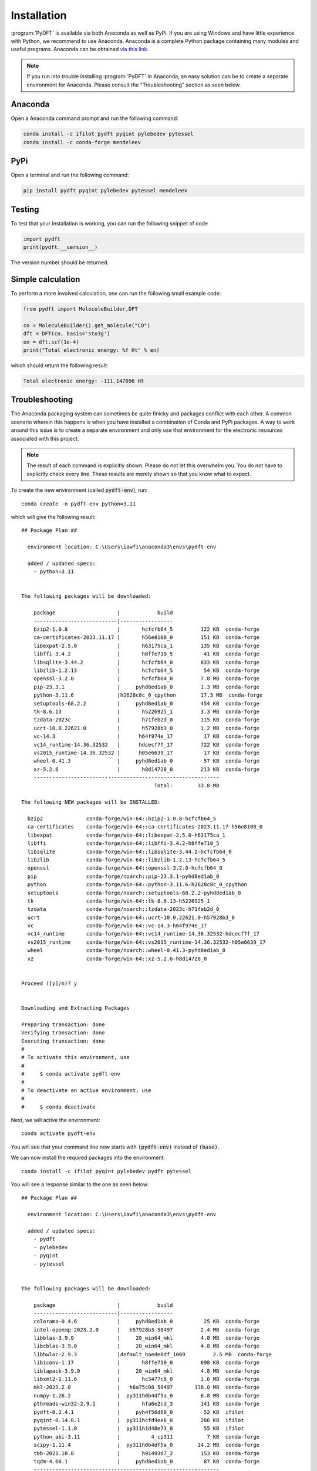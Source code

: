.. _installation:
.. index:: Installation

Installation
============

:program:`PyDFT` is available via both Anaconda as well as PyPi. If you are using
Windows and have little experience with Python, we recommend to use Anaconda.
Anaconda is a complete Python package containing many modules and useful programs.
Anaconda can be obtained `via this link <https://www.anaconda.com/download>`_.

.. note::

	If you run into trouble installing :program:`PyDFT` in Anaconda, an easy
	solution can be to create a separate environment for Anaconda. Please consult
	the "Troubleshooting" section as seen below.

Anaconda
--------

Open a Anaconda command prompt and run the following command:

.. code:: bash

	conda install -c ifilot pydft pyqint pylebedev pytessel
	conda install -c conda-forge mendeleev

PyPi
----

Open a terminal and run the following command:

.. code:: bash

	pip install pydft pyqint pylebedev pytessel mendeleev

Testing
-------

To test that your installation is working, you can run the following snippet
of code

.. code:: python

	import pydft
	print(pydft.__version__)

The version number should be returned.

Simple calculation
------------------

To perform a more involved calculation, one can run the following small
example code:

.. code:: python

	from pydft import MoleculeBuilder,DFT

	co = MoleculeBuilder().get_molecule("CO")
	dft = DFT(co, basis='sto3g')
	en = dft.scf(1e-4)
	print("Total electronic energy: %f Ht" % en)

which should return the following result:

.. code::

	Total electronic energy: -111.147096 Ht

Troubleshooting
---------------

The Anaconda packaging system can sometimes be quite finicky and 
packages conflict with each other. A common scenario wherein this happens is
when you have installed a combination of Conda and PyPi packages.
A way to work around this issue is to create a separate environment and only 
use that environment for the electronic resources associated with this project.

.. note::
	
	The result of each command is explicitly shown. Please do not let this
	overwhelm you. You do not have to explicitly check every line. These
	results are merely shown so that you know what to expect.

To create the new environment (called :code:`pydft-env`), run::

    conda create -n pydft-env python=3.11

which will give the following result::

	## Package Plan ##

	  environment location: C:\Users\iawfi\anaconda3\envs\pydft-env

	  added / updated specs:
	    - python=3.11


	The following packages will be downloaded:

	    package                    |            build
	    ---------------------------|-----------------
	    bzip2-1.0.8                |       hcfcfb64_5         122 KB  conda-forge
	    ca-certificates-2023.11.17 |       h56e8100_0         151 KB  conda-forge
	    libexpat-2.5.0             |       h63175ca_1         135 KB  conda-forge
	    libffi-3.4.2               |       h8ffe710_5          41 KB  conda-forge
	    libsqlite-3.44.2           |       hcfcfb64_0         833 KB  conda-forge
	    libzlib-1.2.13             |       hcfcfb64_5          54 KB  conda-forge
	    openssl-3.2.0              |       hcfcfb64_0         7.8 MB  conda-forge
	    pip-23.3.1                 |     pyhd8ed1ab_0         1.3 MB  conda-forge
	    python-3.11.6              |h2628c8c_0_cpython        17.3 MB  conda-forge
	    setuptools-68.2.2          |     pyhd8ed1ab_0         454 KB  conda-forge
	    tk-8.6.13                  |       h5226925_1         3.3 MB  conda-forge
	    tzdata-2023c               |       h71feb2d_0         115 KB  conda-forge
	    ucrt-10.0.22621.0          |       h57928b3_0         1.2 MB  conda-forge
	    vc-14.3                    |      h64f974e_17          17 KB  conda-forge
	    vc14_runtime-14.36.32532   |      hdcecf7f_17         722 KB  conda-forge
	    vs2015_runtime-14.36.32532 |      h05e6639_17          17 KB  conda-forge
	    wheel-0.41.3               |     pyhd8ed1ab_0          57 KB  conda-forge
	    xz-5.2.6                   |       h8d14728_0         213 KB  conda-forge
	    ------------------------------------------------------------
	                                           Total:        33.8 MB

	The following NEW packages will be INSTALLED:

	  bzip2              conda-forge/win-64::bzip2-1.0.8-hcfcfb64_5
	  ca-certificates    conda-forge/win-64::ca-certificates-2023.11.17-h56e8100_0
	  libexpat           conda-forge/win-64::libexpat-2.5.0-h63175ca_1
	  libffi             conda-forge/win-64::libffi-3.4.2-h8ffe710_5
	  libsqlite          conda-forge/win-64::libsqlite-3.44.2-hcfcfb64_0
	  libzlib            conda-forge/win-64::libzlib-1.2.13-hcfcfb64_5
	  openssl            conda-forge/win-64::openssl-3.2.0-hcfcfb64_0
	  pip                conda-forge/noarch::pip-23.3.1-pyhd8ed1ab_0
	  python             conda-forge/win-64::python-3.11.6-h2628c8c_0_cpython
	  setuptools         conda-forge/noarch::setuptools-68.2.2-pyhd8ed1ab_0
	  tk                 conda-forge/win-64::tk-8.6.13-h5226925_1
	  tzdata             conda-forge/noarch::tzdata-2023c-h71feb2d_0
	  ucrt               conda-forge/win-64::ucrt-10.0.22621.0-h57928b3_0
	  vc                 conda-forge/win-64::vc-14.3-h64f974e_17
	  vc14_runtime       conda-forge/win-64::vc14_runtime-14.36.32532-hdcecf7f_17
	  vs2015_runtime     conda-forge/win-64::vs2015_runtime-14.36.32532-h05e6639_17
	  wheel              conda-forge/noarch::wheel-0.41.3-pyhd8ed1ab_0
	  xz                 conda-forge/win-64::xz-5.2.6-h8d14728_0


	Proceed ([y]/n)? y


	Downloading and Extracting Packages

	Preparing transaction: done
	Verifying transaction: done
	Executing transaction: done
	#
	# To activate this environment, use
	#
	#     $ conda activate pydft-env
	#
	# To deactivate an active environment, use
	#
	#     $ conda deactivate

Next, we will active the environment::

    conda activate pydft-env

You will see that your command line now starts with :code:`(pydft-env)` instead
of :code:`(base)`.

We can now install the required packages into the environment::

    conda install -c ifilot pyqint pylebedev pydft pytessel

You will see a response similar to the one as seen below::

	## Package Plan ##

	  environment location: C:\Users\iawfi\anaconda3\envs\pydft-env

	  added / updated specs:
	    - pydft
	    - pylebedev
	    - pyqint
	    - pytessel


	The following packages will be downloaded:

	    package                    |            build
	    ---------------------------|-----------------
	    colorama-0.4.6             |     pyhd8ed1ab_0          25 KB  conda-forge
	    intel-openmp-2023.2.0      |   h57928b3_50497         2.4 MB  conda-forge
	    libblas-3.9.0              |     20_win64_mkl         4.8 MB  conda-forge
	    libcblas-3.9.0             |     20_win64_mkl         4.8 MB  conda-forge
	    libhwloc-2.9.3             |default_haede6df_1009         2.5 MB  conda-forge
	    libiconv-1.17              |       h8ffe710_0         698 KB  conda-forge
	    liblapack-3.9.0            |     20_win64_mkl         4.8 MB  conda-forge
	    libxml2-2.11.6             |       hc3477c8_0         1.6 MB  conda-forge
	    mkl-2023.2.0               |   h6a75c08_50497       138.0 MB  conda-forge
	    numpy-1.26.2               |  py311h0b4df5a_0         6.8 MB  conda-forge
	    pthreads-win32-2.9.1       |       hfa6e2cd_3         141 KB  conda-forge
	    pydft-0.2.4.1              |     pyh4f56d60_0          52 KB  ifilot
	    pyqint-0.14.0.1            |  py311hcfd9ee6_0         286 KB  ifilot
	    pytessel-1.1.0             |  py311h1d48e73_0          55 KB  ifilot
	    python_abi-3.11            |          4_cp311           7 KB  conda-forge
	    scipy-1.11.4               |  py311h0b4df5a_0        14.2 MB  conda-forge
	    tbb-2021.10.0              |       h91493d7_2         153 KB  conda-forge
	    tqdm-4.66.1                |     pyhd8ed1ab_0          87 KB  conda-forge
	    ------------------------------------------------------------
	                                           Total:       181.1 MB

	The following NEW packages will be INSTALLED:

	  colorama           conda-forge/noarch::colorama-0.4.6-pyhd8ed1ab_0
	  intel-openmp       conda-forge/win-64::intel-openmp-2023.2.0-h57928b3_50497
	  libblas            conda-forge/win-64::libblas-3.9.0-20_win64_mkl
	  libcblas           conda-forge/win-64::libcblas-3.9.0-20_win64_mkl
	  libhwloc           conda-forge/win-64::libhwloc-2.9.3-default_haede6df_1009
	  libiconv           conda-forge/win-64::libiconv-1.17-h8ffe710_0
	  liblapack          conda-forge/win-64::liblapack-3.9.0-20_win64_mkl
	  libxml2            conda-forge/win-64::libxml2-2.11.6-hc3477c8_0
	  mkl                conda-forge/win-64::mkl-2023.2.0-h6a75c08_50497
	  numpy              conda-forge/win-64::numpy-1.26.2-py311h0b4df5a_0
	  pthreads-win32     conda-forge/win-64::pthreads-win32-2.9.1-hfa6e2cd_3
	  pydft              ifilot/noarch::pydft-0.2.4.1-pyh4f56d60_0
	  pylebedev          ifilot/noarch::pylebedev-1.0.0-pyh1d129d4_0
	  pyqint             ifilot/win-64::pyqint-0.14.0.1-py311hcfd9ee6_0
	  pytessel           ifilot/win-64::pytessel-1.1.0-py311h1d48e73_0
	  python_abi         conda-forge/win-64::python_abi-3.11-4_cp311
	  scipy              conda-forge/win-64::scipy-1.11.4-py311h0b4df5a_0
	  tbb                conda-forge/win-64::tbb-2021.10.0-h91493d7_2
	  tqdm               conda-forge/noarch::tqdm-4.66.1-pyhd8ed1ab_0


	Proceed ([y]/n)? y


	Downloading and Extracting Packages

	Preparing transaction: done
	Verifying transaction: done
	Executing transaction: done

Finally, you can install the IDE Spyder using::

    conda install spyder matplotlib scipy pandas openpyxl mendeleev

This might take a while (the environment needs to resolve all dependencies), 
but you should see a response similar to the one below::

	## Package Plan ##

	  environment location: C:\Users\iawfi\anaconda3\envs\pydft-env

	  added / updated specs:
	    - matplotlib
	    - openpyxl
	    - pandas
	    - scipy
	    - spyder


	The following packages will be downloaded:

	    package                    |            build
	    ---------------------------|-----------------
	    alabaster-0.7.13           |     pyhd8ed1ab_0          18 KB  conda-forge
	    arrow-1.3.0                |     pyhd8ed1ab_0          98 KB  conda-forge
	    astroid-3.0.1              |  py311h1ea47a8_0         498 KB  conda-forge
	    asttokens-2.4.1            |     pyhd8ed1ab_0          28 KB  conda-forge
	    atomicwrites-1.4.1         |     pyhd8ed1ab_0          12 KB  conda-forge
	    attrs-23.1.0               |     pyh71513ae_1          54 KB  conda-forge
	    autopep8-2.0.4             |     pyhd8ed1ab_0          45 KB  conda-forge
	    babel-2.13.1               |     pyhd8ed1ab_0         6.6 MB  conda-forge
	    bcrypt-4.0.1               |  py311hc37eb10_1         144 KB  conda-forge
	    beautifulsoup4-4.12.2      |     pyha770c72_0         112 KB  conda-forge
	    binaryornot-0.4.4          |             py_1         370 KB  conda-forge
	    black-23.10.1              |  py311h1ea47a8_0         369 KB  conda-forge
	    bleach-6.1.0               |     pyhd8ed1ab_0         128 KB  conda-forge
	    brotli-1.1.0               |       hcfcfb64_1          19 KB  conda-forge
	    brotli-bin-1.1.0           |       hcfcfb64_1          20 KB  conda-forge
	    brotli-python-1.1.0        |  py311h12c1d0e_1         315 KB  conda-forge
	    certifi-2023.11.17         |     pyhd8ed1ab_0         155 KB  conda-forge
	    cffi-1.16.0                |  py311ha68e1ae_0         290 KB  conda-forge
	    chardet-5.2.0              |  py311h1ea47a8_1         278 KB  conda-forge
	    charset-normalizer-3.3.2   |     pyhd8ed1ab_0          46 KB  conda-forge
	    click-8.1.7                | win_pyh7428d3b_0          83 KB  conda-forge
	    cloudpickle-3.0.0          |     pyhd8ed1ab_0          24 KB  conda-forge
	    comm-0.1.4                 |     pyhd8ed1ab_0          11 KB  conda-forge
	    contourpy-1.2.0            |  py311h005e61a_0         201 KB  conda-forge
	    cookiecutter-2.5.0         |     pyhca7485f_0          97 KB  conda-forge
	    cryptography-41.0.5        |  py311h28e9c30_0         1.1 MB  conda-forge
	    cycler-0.12.1              |     pyhd8ed1ab_0          13 KB  conda-forge
	    debugpy-1.8.0              |  py311h12c1d0e_1         3.7 MB  conda-forge
	    decorator-5.1.1            |     pyhd8ed1ab_0          12 KB  conda-forge
	    defusedxml-0.7.1           |     pyhd8ed1ab_0          23 KB  conda-forge
	    diff-match-patch-20230430  |     pyhd8ed1ab_0          40 KB  conda-forge
	    dill-0.3.7                 |     pyhd8ed1ab_0          86 KB  conda-forge
	    docstring-to-markdown-0.13 |     pyhd8ed1ab_0          31 KB  conda-forge
	    docutils-0.20.1            |  py311h1ea47a8_2         950 KB  conda-forge
	    entrypoints-0.4            |     pyhd8ed1ab_0           9 KB  conda-forge
	    et_xmlfile-1.1.0           |     pyhd8ed1ab_0          10 KB  conda-forge
	    exceptiongroup-1.2.0       |     pyhd8ed1ab_0          20 KB  conda-forge
	    executing-2.0.1            |     pyhd8ed1ab_0          27 KB  conda-forge
	    flake8-6.1.0               |     pyhd8ed1ab_0         109 KB  conda-forge
	    fonttools-4.45.1           |  py311ha68e1ae_0         2.3 MB  conda-forge
	    freetype-2.12.1            |       hdaf720e_2         498 KB  conda-forge
	    gettext-0.21.1             |       h5728263_0         5.3 MB  conda-forge
	    glib-2.78.1                |       h12be248_1         495 KB  conda-forge
	    glib-tools-2.78.1          |       h12be248_1         141 KB  conda-forge
	    gst-plugins-base-1.22.7    |       h001b923_0         1.9 MB  conda-forge
	    gstreamer-1.22.7           |       hb4038d2_0         1.8 MB  conda-forge
	    icu-72.1                   |       h63175ca_0        12.6 MB  conda-forge
	    idna-3.5                   |     pyhd8ed1ab_0          48 KB  conda-forge
	    imagesize-1.4.1            |     pyhd8ed1ab_0          10 KB  conda-forge
	    importlib-metadata-6.8.0   |     pyha770c72_0          25 KB  conda-forge
	    importlib_metadata-6.8.0   |       hd8ed1ab_0           9 KB  conda-forge
	    importlib_resources-6.1.1  |     pyhd8ed1ab_0          29 KB  conda-forge
	    inflection-0.5.1           |     pyh9f0ad1d_0           9 KB  conda-forge
	    intervaltree-3.1.0         |     pyhd8ed1ab_1          27 KB  conda-forge
	    ipykernel-6.26.0           |     pyha63f2e9_0         114 KB  conda-forge
	    ipython-8.18.0             |     pyh5737063_0         577 KB  conda-forge
	    isort-5.12.0               |     pyhd8ed1ab_1          72 KB  conda-forge
	    jaraco.classes-3.3.0       |     pyhd8ed1ab_0          11 KB  conda-forge
	    jedi-0.19.1                |     pyhd8ed1ab_0         822 KB  conda-forge
	    jellyfish-1.0.3            |  py311hc37eb10_0         191 KB  conda-forge
	    jinja2-3.1.2               |     pyhd8ed1ab_1          99 KB  conda-forge
	    jsonschema-4.20.0          |     pyhd8ed1ab_0          70 KB  conda-forge
	    jsonschema-specifications-2023.11.1|     pyhd8ed1ab_0          15 KB  conda-forge
	    jupyter_client-8.6.0       |     pyhd8ed1ab_0         103 KB  conda-forge
	    jupyter_core-5.5.0         |  py311h1ea47a8_0         108 KB  conda-forge
	    jupyterlab_pygments-0.3.0  |     pyhd8ed1ab_0          18 KB  conda-forge
	    keyring-24.3.0             |  py311h1ea47a8_0          92 KB  conda-forge
	    kiwisolver-1.4.5           |  py311h005e61a_1          55 KB  conda-forge
	    krb5-1.20.1                |       heb0366b_0         701 KB  conda-forge
	    lcms2-2.15                 |       he9d350c_2         486 KB  conda-forge
	    lerc-4.0.0                 |       h63175ca_0         190 KB  conda-forge
	    libbrotlicommon-1.1.0      |       hcfcfb64_1          69 KB  conda-forge
	    libbrotlidec-1.1.0         |       hcfcfb64_1          32 KB  conda-forge
	    libbrotlienc-1.1.0         |       hcfcfb64_1         241 KB  conda-forge
	    libclang-16.0.6            |default_heb8d277_2          35 KB  conda-forge
	    libclang13-16.0.6          |default_hc80b9e7_2        22.1 MB  conda-forge
	    libdeflate-1.19            |       hcfcfb64_0         150 KB  conda-forge
	    libglib-2.78.1             |       h16e383f_1         2.5 MB  conda-forge
	    libjpeg-turbo-2.1.5.1      |       hcfcfb64_1         672 KB  conda-forge
	    libogg-1.3.4               |       h8ffe710_1          34 KB  conda-forge
	    libpng-1.6.39              |       h19919ed_0         336 KB  conda-forge
	    libsodium-1.0.18           |       h8d14728_1         697 KB  conda-forge
	    libspatialindex-1.9.3      |       h39d44d4_4         437 KB  conda-forge
	    libtiff-4.6.0              |       h4554b19_1         766 KB  conda-forge
	    libvorbis-1.3.7            |       h0e60522_0         267 KB  conda-forge
	    libwebp-1.3.2              |       hcfcfb64_1          69 KB  conda-forge
	    libwebp-base-1.3.2         |       hcfcfb64_0         263 KB  conda-forge
	    libxcb-1.15                |       hcd874cb_0         947 KB  conda-forge
	    m2w64-gcc-libgfortran-5.3.0|                6         342 KB  conda-forge
	    m2w64-gcc-libs-5.3.0       |                7         520 KB  conda-forge
	    m2w64-gcc-libs-core-5.3.0  |                7         214 KB  conda-forge
	    m2w64-gmp-6.1.0            |                2         726 KB  conda-forge
	    m2w64-libwinpthread-git-5.0.0.4634.697f757|                2          31 KB  conda-forge
	    markdown-it-py-3.0.0       |     pyhd8ed1ab_0          63 KB  conda-forge
	    markupsafe-2.1.3           |  py311ha68e1ae_1          29 KB  conda-forge
	    matplotlib-3.8.2           |  py311h1ea47a8_0           9 KB  conda-forge
	    matplotlib-base-3.8.2      |  py311h6e989c2_0         7.3 MB  conda-forge
	    matplotlib-inline-0.1.6    |     pyhd8ed1ab_0          12 KB  conda-forge
	    mccabe-0.7.0               |     pyhd8ed1ab_0          11 KB  conda-forge
	    mdurl-0.1.0                |     pyhd8ed1ab_0          13 KB  conda-forge
	    mistune-3.0.2              |     pyhd8ed1ab_0          64 KB  conda-forge
	    more-itertools-10.1.0      |     pyhd8ed1ab_0          52 KB  conda-forge
	    msys2-conda-epoch-20160418 |                1           3 KB  conda-forge
	    munkres-1.1.4              |     pyh9f0ad1d_0          12 KB  conda-forge
	    mypy_extensions-1.0.0      |     pyha770c72_0          10 KB  conda-forge
	    nbclient-0.8.0             |     pyhd8ed1ab_0          63 KB  conda-forge
	    nbconvert-7.11.0           |     pyhd8ed1ab_0           8 KB  conda-forge
	    nbconvert-core-7.11.0      |     pyhd8ed1ab_0         183 KB  conda-forge
	    nbconvert-pandoc-7.11.0    |     pyhd8ed1ab_0           7 KB  conda-forge
	    nbformat-5.9.2             |     pyhd8ed1ab_0          98 KB  conda-forge
	    nest-asyncio-1.5.8         |     pyhd8ed1ab_0          11 KB  conda-forge
	    numpydoc-1.5.0             |     pyhd8ed1ab_0          46 KB  conda-forge
	    openjpeg-2.5.0             |       h3d672ee_3         231 KB  conda-forge
	    openpyxl-3.1.2             |  py311ha68e1ae_1         635 KB  conda-forge
	    packaging-23.2             |     pyhd8ed1ab_0          48 KB  conda-forge
	    pandas-2.1.3               |  py311hf63dbb6_0        13.2 MB  conda-forge
	    pandoc-3.1.3               |       h57928b3_0        17.8 MB  conda-forge
	    pandocfilters-1.5.0        |     pyhd8ed1ab_0          11 KB  conda-forge
	    paramiko-3.3.1             |     pyhd8ed1ab_0         155 KB  conda-forge
	    parso-0.8.3                |     pyhd8ed1ab_0          69 KB  conda-forge
	    pathspec-0.11.2            |     pyhd8ed1ab_0          38 KB  conda-forge
	    pcre2-10.42                |       h17e33f8_0         860 KB  conda-forge
	    pexpect-4.8.0              |     pyh1a96a4e_2          48 KB  conda-forge
	    pickleshare-0.7.5          |          py_1003           9 KB  conda-forge
	    pillow-10.0.1              |  py311hd926f49_1        44.7 MB  conda-forge
	    pkgutil-resolve-name-1.3.10|     pyhd8ed1ab_1          11 KB  conda-forge
	    platformdirs-4.0.0         |     pyhd8ed1ab_0          19 KB  conda-forge
	    pluggy-1.3.0               |     pyhd8ed1ab_0          22 KB  conda-forge
	    ply-3.11                   |             py_1          44 KB  conda-forge
	    prompt-toolkit-3.0.41      |     pyha770c72_0         264 KB  conda-forge
	    prompt_toolkit-3.0.41      |       hd8ed1ab_0           7 KB  conda-forge
	    psutil-5.9.5               |  py311ha68e1ae_1         504 KB  conda-forge
	    pthread-stubs-0.4          |    hcd874cb_1001           6 KB  conda-forge
	    ptyprocess-0.7.0           |     pyhd3deb0d_0          16 KB  conda-forge
	    pure_eval-0.2.2            |     pyhd8ed1ab_0          14 KB  conda-forge
	    pycodestyle-2.11.1         |     pyhd8ed1ab_0          34 KB  conda-forge
	    pycparser-2.21             |     pyhd8ed1ab_0         100 KB  conda-forge
	    pydocstyle-6.3.0           |     pyhd8ed1ab_0          39 KB  conda-forge
	    pyflakes-3.1.0             |     pyhd8ed1ab_0          57 KB  conda-forge
	    pygments-2.17.2            |     pyhd8ed1ab_0         840 KB  conda-forge
	    pylint-3.0.2               |     pyhd8ed1ab_0         338 KB  conda-forge
	    pylint-venv-3.0.3          |     pyhd8ed1ab_0          11 KB  conda-forge
	    pyls-spyder-0.4.0          |     pyhd8ed1ab_0          10 KB  conda-forge
	    pynacl-1.5.0               |  py311hd53affc_3         1.2 MB  conda-forge
	    pyparsing-3.1.1            |     pyhd8ed1ab_0          87 KB  conda-forge
	    pyqt-5.15.9                |  py311h125bc19_5         3.7 MB  conda-forge
	    pyqt5-sip-12.12.2          |  py311h12c1d0e_5          78 KB  conda-forge
	    pyqtwebengine-5.15.9       |  py311h5a77453_5         123 KB  conda-forge
	    pysocks-1.7.1              |     pyh0701188_6          19 KB  conda-forge
	    python-dateutil-2.8.2      |     pyhd8ed1ab_0         240 KB  conda-forge
	    python-fastjsonschema-2.19.0|     pyhd8ed1ab_0         221 KB  conda-forge
	    python-lsp-black-1.3.0     |     pyhd8ed1ab_0          12 KB  conda-forge
	    python-lsp-jsonrpc-1.1.2   |     pyhd8ed1ab_0          14 KB  conda-forge
	    python-lsp-server-1.9.0    |     pyhd8ed1ab_0           7 KB  conda-forge
	    python-lsp-server-base-1.9.0|     pyhd8ed1ab_0          60 KB  conda-forge
	    python-slugify-8.0.1       |     pyhd8ed1ab_2          15 KB  conda-forge
	    python-tzdata-2023.3       |     pyhd8ed1ab_0         140 KB  conda-forge
	    pytoolconfig-1.2.5         |     pyhd8ed1ab_0          21 KB  conda-forge
	    pytz-2023.3.post1          |     pyhd8ed1ab_0         183 KB  conda-forge
	    pywin32-306                |  py311h12c1d0e_2         5.8 MB  conda-forge
	    pywin32-ctypes-0.2.2       |  py311h1ea47a8_1          56 KB  conda-forge
	    pyyaml-6.0.1               |  py311ha68e1ae_1         171 KB  conda-forge
	    pyzmq-25.1.1               |  py311h9250fbb_2         480 KB  conda-forge
	    qdarkstyle-3.2             |     pyhd8ed1ab_0         612 KB  conda-forge
	    qstylizer-0.2.2            |     pyhd8ed1ab_0          17 KB  conda-forge
	    qt-main-5.15.8             |      h2c8576c_12        56.9 MB  conda-forge
	    qt-webengine-5.15.8        |       h5b1ea0b_0        62.1 MB  conda-forge
	    qtawesome-1.2.3            |     pyhd8ed1ab_0         1.4 MB  conda-forge
	    qtconsole-5.5.1            |     pyhd8ed1ab_0           7 KB  conda-forge
	    qtconsole-base-5.5.1       |     pyha770c72_0          98 KB  conda-forge
	    qtpy-2.4.1                 |     pyhd8ed1ab_0          60 KB  conda-forge
	    referencing-0.31.0         |     pyhd8ed1ab_0          37 KB  conda-forge
	    requests-2.31.0            |     pyhd8ed1ab_0          55 KB  conda-forge
	    rich-13.7.0                |     pyhd8ed1ab_0         180 KB  conda-forge
	    rope-1.11.0                |     pyhd8ed1ab_1         145 KB  conda-forge
	    rpds-py-0.13.1             |  py311hc37eb10_0         178 KB  conda-forge
	    rtree-1.1.0                |  py311hcacb13a_0          62 KB  conda-forge
	    sip-6.7.12                 |  py311h12c1d0e_0         581 KB  conda-forge
	    six-1.16.0                 |     pyh6c4a22f_0          14 KB  conda-forge
	    snowballstemmer-2.2.0      |     pyhd8ed1ab_0          57 KB  conda-forge
	    sortedcontainers-2.4.0     |     pyhd8ed1ab_0          26 KB  conda-forge
	    soupsieve-2.5              |     pyhd8ed1ab_1          36 KB  conda-forge
	    sphinx-7.2.6               |     pyhd8ed1ab_0         1.2 MB  conda-forge
	    sphinxcontrib-applehelp-1.0.7|     pyhd8ed1ab_0          29 KB  conda-forge
	    sphinxcontrib-devhelp-1.0.5|     pyhd8ed1ab_0          24 KB  conda-forge
	    sphinxcontrib-htmlhelp-2.0.4|     pyhd8ed1ab_0          32 KB  conda-forge
	    sphinxcontrib-jsmath-1.0.1 |     pyhd8ed1ab_0          10 KB  conda-forge
	    sphinxcontrib-qthelp-1.0.6 |     pyhd8ed1ab_0          26 KB  conda-forge
	    sphinxcontrib-serializinghtml-1.1.9|     pyhd8ed1ab_0          28 KB  conda-forge
	    spyder-5.5.0               |  py311h1ea47a8_3        11.2 MB  conda-forge
	    spyder-kernels-2.5.0       | win_pyh7428d3b_0          80 KB  conda-forge
	    stack_data-0.6.2           |     pyhd8ed1ab_0          26 KB  conda-forge
	    text-unidecode-1.3         |     pyhd8ed1ab_1          64 KB  conda-forge
	    textdistance-4.5.0         |     pyhd8ed1ab_0          28 KB  conda-forge
	    three-merge-0.1.1          |     pyh9f0ad1d_0           8 KB  conda-forge
	    tinycss2-1.2.1             |     pyhd8ed1ab_0          23 KB  conda-forge
	    toml-0.10.2                |     pyhd8ed1ab_0          18 KB  conda-forge
	    tomli-2.0.1                |     pyhd8ed1ab_0          16 KB  conda-forge
	    tomlkit-0.12.3             |     pyha770c72_0          36 KB  conda-forge
	    tornado-6.3.3              |  py311ha68e1ae_1         826 KB  conda-forge
	    traitlets-5.13.0           |     pyhd8ed1ab_0         107 KB  conda-forge
	    types-python-dateutil-2.8.19.14|     pyhd8ed1ab_0          21 KB  conda-forge
	    typing-extensions-4.8.0    |       hd8ed1ab_0          10 KB  conda-forge
	    typing_extensions-4.8.0    |     pyha770c72_0          34 KB  conda-forge
	    ujson-5.8.0                |  py311h12c1d0e_0          47 KB  conda-forge
	    urllib3-2.1.0              |     pyhd8ed1ab_0          83 KB  conda-forge
	    watchdog-3.0.0             |  py311h1ea47a8_1         151 KB  conda-forge
	    wcwidth-0.2.12             |     pyhd8ed1ab_0          32 KB  conda-forge
	    webencodings-0.5.1         |     pyhd8ed1ab_2          15 KB  conda-forge
	    whatthepatch-1.0.5         |     pyhd8ed1ab_0          17 KB  conda-forge
	    win_inet_pton-1.1.0        |     pyhd8ed1ab_6           8 KB  conda-forge
	    xorg-libxau-1.0.11         |       hcd874cb_0          50 KB  conda-forge
	    xorg-libxdmcp-1.1.3        |       hcd874cb_0          66 KB  conda-forge
	    yaml-0.2.5                 |       h8ffe710_2          62 KB  conda-forge
	    yapf-0.40.1                |     pyhd8ed1ab_0         172 KB  conda-forge
	    zeromq-4.3.5               |       h63175ca_0         4.0 MB  conda-forge
	    zipp-3.17.0                |     pyhd8ed1ab_0          19 KB  conda-forge
	    zstd-1.5.5                 |       h12be248_0         335 KB  conda-forge
	    ------------------------------------------------------------
	                                           Total:       318.3 MB

	The following NEW packages will be INSTALLED:

	  alabaster          conda-forge/noarch::alabaster-0.7.13-pyhd8ed1ab_0
	  arrow              conda-forge/noarch::arrow-1.3.0-pyhd8ed1ab_0
	  astroid            conda-forge/win-64::astroid-3.0.1-py311h1ea47a8_0
	  asttokens          conda-forge/noarch::asttokens-2.4.1-pyhd8ed1ab_0
	  atomicwrites       conda-forge/noarch::atomicwrites-1.4.1-pyhd8ed1ab_0
	  attrs              conda-forge/noarch::attrs-23.1.0-pyh71513ae_1
	  autopep8           conda-forge/noarch::autopep8-2.0.4-pyhd8ed1ab_0
	  babel              conda-forge/noarch::babel-2.13.1-pyhd8ed1ab_0
	  bcrypt             conda-forge/win-64::bcrypt-4.0.1-py311hc37eb10_1
	  beautifulsoup4     conda-forge/noarch::beautifulsoup4-4.12.2-pyha770c72_0
	  binaryornot        conda-forge/noarch::binaryornot-0.4.4-py_1
	  black              conda-forge/win-64::black-23.10.1-py311h1ea47a8_0
	  bleach             conda-forge/noarch::bleach-6.1.0-pyhd8ed1ab_0
	  brotli             conda-forge/win-64::brotli-1.1.0-hcfcfb64_1
	  brotli-bin         conda-forge/win-64::brotli-bin-1.1.0-hcfcfb64_1
	  brotli-python      conda-forge/win-64::brotli-python-1.1.0-py311h12c1d0e_1
	  certifi            conda-forge/noarch::certifi-2023.11.17-pyhd8ed1ab_0
	  cffi               conda-forge/win-64::cffi-1.16.0-py311ha68e1ae_0
	  chardet            conda-forge/win-64::chardet-5.2.0-py311h1ea47a8_1
	  charset-normalizer conda-forge/noarch::charset-normalizer-3.3.2-pyhd8ed1ab_0
	  click              conda-forge/noarch::click-8.1.7-win_pyh7428d3b_0
	  cloudpickle        conda-forge/noarch::cloudpickle-3.0.0-pyhd8ed1ab_0
	  comm               conda-forge/noarch::comm-0.1.4-pyhd8ed1ab_0
	  contourpy          conda-forge/win-64::contourpy-1.2.0-py311h005e61a_0
	  cookiecutter       conda-forge/noarch::cookiecutter-2.5.0-pyhca7485f_0
	  cryptography       conda-forge/win-64::cryptography-41.0.5-py311h28e9c30_0
	  cycler             conda-forge/noarch::cycler-0.12.1-pyhd8ed1ab_0
	  debugpy            conda-forge/win-64::debugpy-1.8.0-py311h12c1d0e_1
	  decorator          conda-forge/noarch::decorator-5.1.1-pyhd8ed1ab_0
	  defusedxml         conda-forge/noarch::defusedxml-0.7.1-pyhd8ed1ab_0
	  diff-match-patch   conda-forge/noarch::diff-match-patch-20230430-pyhd8ed1ab_0
	  dill               conda-forge/noarch::dill-0.3.7-pyhd8ed1ab_0
	  docstring-to-mark~ conda-forge/noarch::docstring-to-markdown-0.13-pyhd8ed1ab_0
	  docutils           conda-forge/win-64::docutils-0.20.1-py311h1ea47a8_2
	  entrypoints        conda-forge/noarch::entrypoints-0.4-pyhd8ed1ab_0
	  et_xmlfile         conda-forge/noarch::et_xmlfile-1.1.0-pyhd8ed1ab_0
	  exceptiongroup     conda-forge/noarch::exceptiongroup-1.2.0-pyhd8ed1ab_0
	  executing          conda-forge/noarch::executing-2.0.1-pyhd8ed1ab_0
	  flake8             conda-forge/noarch::flake8-6.1.0-pyhd8ed1ab_0
	  fonttools          conda-forge/win-64::fonttools-4.45.1-py311ha68e1ae_0
	  freetype           conda-forge/win-64::freetype-2.12.1-hdaf720e_2
	  gettext            conda-forge/win-64::gettext-0.21.1-h5728263_0
	  glib               conda-forge/win-64::glib-2.78.1-h12be248_1
	  glib-tools         conda-forge/win-64::glib-tools-2.78.1-h12be248_1
	  gst-plugins-base   conda-forge/win-64::gst-plugins-base-1.22.7-h001b923_0
	  gstreamer          conda-forge/win-64::gstreamer-1.22.7-hb4038d2_0
	  icu                conda-forge/win-64::icu-72.1-h63175ca_0
	  idna               conda-forge/noarch::idna-3.5-pyhd8ed1ab_0
	  imagesize          conda-forge/noarch::imagesize-1.4.1-pyhd8ed1ab_0
	  importlib-metadata conda-forge/noarch::importlib-metadata-6.8.0-pyha770c72_0
	  importlib_metadata conda-forge/noarch::importlib_metadata-6.8.0-hd8ed1ab_0
	  importlib_resourc~ conda-forge/noarch::importlib_resources-6.1.1-pyhd8ed1ab_0
	  inflection         conda-forge/noarch::inflection-0.5.1-pyh9f0ad1d_0
	  intervaltree       conda-forge/noarch::intervaltree-3.1.0-pyhd8ed1ab_1
	  ipykernel          conda-forge/noarch::ipykernel-6.26.0-pyha63f2e9_0
	  ipython            conda-forge/noarch::ipython-8.18.0-pyh5737063_0
	  isort              conda-forge/noarch::isort-5.12.0-pyhd8ed1ab_1
	  jaraco.classes     conda-forge/noarch::jaraco.classes-3.3.0-pyhd8ed1ab_0
	  jedi               conda-forge/noarch::jedi-0.19.1-pyhd8ed1ab_0
	  jellyfish          conda-forge/win-64::jellyfish-1.0.3-py311hc37eb10_0
	  jinja2             conda-forge/noarch::jinja2-3.1.2-pyhd8ed1ab_1
	  jsonschema         conda-forge/noarch::jsonschema-4.20.0-pyhd8ed1ab_0
	  jsonschema-specif~ conda-forge/noarch::jsonschema-specifications-2023.11.1-pyhd8ed1ab_0
	  jupyter_client     conda-forge/noarch::jupyter_client-8.6.0-pyhd8ed1ab_0
	  jupyter_core       conda-forge/win-64::jupyter_core-5.5.0-py311h1ea47a8_0
	  jupyterlab_pygmen~ conda-forge/noarch::jupyterlab_pygments-0.3.0-pyhd8ed1ab_0
	  keyring            conda-forge/win-64::keyring-24.3.0-py311h1ea47a8_0
	  kiwisolver         conda-forge/win-64::kiwisolver-1.4.5-py311h005e61a_1
	  krb5               conda-forge/win-64::krb5-1.20.1-heb0366b_0
	  lcms2              conda-forge/win-64::lcms2-2.15-he9d350c_2
	  lerc               conda-forge/win-64::lerc-4.0.0-h63175ca_0
	  libbrotlicommon    conda-forge/win-64::libbrotlicommon-1.1.0-hcfcfb64_1
	  libbrotlidec       conda-forge/win-64::libbrotlidec-1.1.0-hcfcfb64_1
	  libbrotlienc       conda-forge/win-64::libbrotlienc-1.1.0-hcfcfb64_1
	  libclang           conda-forge/win-64::libclang-16.0.6-default_heb8d277_2
	  libclang13         conda-forge/win-64::libclang13-16.0.6-default_hc80b9e7_2
	  libdeflate         conda-forge/win-64::libdeflate-1.19-hcfcfb64_0
	  libglib            conda-forge/win-64::libglib-2.78.1-h16e383f_1
	  libjpeg-turbo      conda-forge/win-64::libjpeg-turbo-2.1.5.1-hcfcfb64_1
	  libogg             conda-forge/win-64::libogg-1.3.4-h8ffe710_1
	  libpng             conda-forge/win-64::libpng-1.6.39-h19919ed_0
	  libsodium          conda-forge/win-64::libsodium-1.0.18-h8d14728_1
	  libspatialindex    conda-forge/win-64::libspatialindex-1.9.3-h39d44d4_4
	  libtiff            conda-forge/win-64::libtiff-4.6.0-h4554b19_1
	  libvorbis          conda-forge/win-64::libvorbis-1.3.7-h0e60522_0
	  libwebp            conda-forge/win-64::libwebp-1.3.2-hcfcfb64_1
	  libwebp-base       conda-forge/win-64::libwebp-base-1.3.2-hcfcfb64_0
	  libxcb             conda-forge/win-64::libxcb-1.15-hcd874cb_0
	  m2w64-gcc-libgfor~ conda-forge/win-64::m2w64-gcc-libgfortran-5.3.0-6
	  m2w64-gcc-libs     conda-forge/win-64::m2w64-gcc-libs-5.3.0-7
	  m2w64-gcc-libs-co~ conda-forge/win-64::m2w64-gcc-libs-core-5.3.0-7
	  m2w64-gmp          conda-forge/win-64::m2w64-gmp-6.1.0-2
	  m2w64-libwinpthre~ conda-forge/win-64::m2w64-libwinpthread-git-5.0.0.4634.697f757-2
	  markdown-it-py     conda-forge/noarch::markdown-it-py-3.0.0-pyhd8ed1ab_0
	  markupsafe         conda-forge/win-64::markupsafe-2.1.3-py311ha68e1ae_1
	  matplotlib         conda-forge/win-64::matplotlib-3.8.2-py311h1ea47a8_0
	  matplotlib-base    conda-forge/win-64::matplotlib-base-3.8.2-py311h6e989c2_0
	  matplotlib-inline  conda-forge/noarch::matplotlib-inline-0.1.6-pyhd8ed1ab_0
	  mccabe             conda-forge/noarch::mccabe-0.7.0-pyhd8ed1ab_0
	  mdurl              conda-forge/noarch::mdurl-0.1.0-pyhd8ed1ab_0
	  mistune            conda-forge/noarch::mistune-3.0.2-pyhd8ed1ab_0
	  more-itertools     conda-forge/noarch::more-itertools-10.1.0-pyhd8ed1ab_0
	  msys2-conda-epoch  conda-forge/win-64::msys2-conda-epoch-20160418-1
	  munkres            conda-forge/noarch::munkres-1.1.4-pyh9f0ad1d_0
	  mypy_extensions    conda-forge/noarch::mypy_extensions-1.0.0-pyha770c72_0
	  nbclient           conda-forge/noarch::nbclient-0.8.0-pyhd8ed1ab_0
	  nbconvert          conda-forge/noarch::nbconvert-7.11.0-pyhd8ed1ab_0
	  nbconvert-core     conda-forge/noarch::nbconvert-core-7.11.0-pyhd8ed1ab_0
	  nbconvert-pandoc   conda-forge/noarch::nbconvert-pandoc-7.11.0-pyhd8ed1ab_0
	  nbformat           conda-forge/noarch::nbformat-5.9.2-pyhd8ed1ab_0
	  nest-asyncio       conda-forge/noarch::nest-asyncio-1.5.8-pyhd8ed1ab_0
	  numpydoc           conda-forge/noarch::numpydoc-1.5.0-pyhd8ed1ab_0
	  openjpeg           conda-forge/win-64::openjpeg-2.5.0-h3d672ee_3
	  openpyxl           conda-forge/win-64::openpyxl-3.1.2-py311ha68e1ae_1
	  packaging          conda-forge/noarch::packaging-23.2-pyhd8ed1ab_0
	  pandas             conda-forge/win-64::pandas-2.1.3-py311hf63dbb6_0
	  pandoc             conda-forge/win-64::pandoc-3.1.3-h57928b3_0
	  pandocfilters      conda-forge/noarch::pandocfilters-1.5.0-pyhd8ed1ab_0
	  paramiko           conda-forge/noarch::paramiko-3.3.1-pyhd8ed1ab_0
	  parso              conda-forge/noarch::parso-0.8.3-pyhd8ed1ab_0
	  pathspec           conda-forge/noarch::pathspec-0.11.2-pyhd8ed1ab_0
	  pcre2              conda-forge/win-64::pcre2-10.42-h17e33f8_0
	  pexpect            conda-forge/noarch::pexpect-4.8.0-pyh1a96a4e_2
	  pickleshare        conda-forge/noarch::pickleshare-0.7.5-py_1003
	  pillow             conda-forge/win-64::pillow-10.0.1-py311hd926f49_1
	  pkgutil-resolve-n~ conda-forge/noarch::pkgutil-resolve-name-1.3.10-pyhd8ed1ab_1
	  platformdirs       conda-forge/noarch::platformdirs-4.0.0-pyhd8ed1ab_0
	  pluggy             conda-forge/noarch::pluggy-1.3.0-pyhd8ed1ab_0
	  ply                conda-forge/noarch::ply-3.11-py_1
	  prompt-toolkit     conda-forge/noarch::prompt-toolkit-3.0.41-pyha770c72_0
	  prompt_toolkit     conda-forge/noarch::prompt_toolkit-3.0.41-hd8ed1ab_0
	  psutil             conda-forge/win-64::psutil-5.9.5-py311ha68e1ae_1
	  pthread-stubs      conda-forge/win-64::pthread-stubs-0.4-hcd874cb_1001
	  ptyprocess         conda-forge/noarch::ptyprocess-0.7.0-pyhd3deb0d_0
	  pure_eval          conda-forge/noarch::pure_eval-0.2.2-pyhd8ed1ab_0
	  pycodestyle        conda-forge/noarch::pycodestyle-2.11.1-pyhd8ed1ab_0
	  pycparser          conda-forge/noarch::pycparser-2.21-pyhd8ed1ab_0
	  pydocstyle         conda-forge/noarch::pydocstyle-6.3.0-pyhd8ed1ab_0
	  pyflakes           conda-forge/noarch::pyflakes-3.1.0-pyhd8ed1ab_0
	  pygments           conda-forge/noarch::pygments-2.17.2-pyhd8ed1ab_0
	  pylint             conda-forge/noarch::pylint-3.0.2-pyhd8ed1ab_0
	  pylint-venv        conda-forge/noarch::pylint-venv-3.0.3-pyhd8ed1ab_0
	  pyls-spyder        conda-forge/noarch::pyls-spyder-0.4.0-pyhd8ed1ab_0
	  pynacl             conda-forge/win-64::pynacl-1.5.0-py311hd53affc_3
	  pyparsing          conda-forge/noarch::pyparsing-3.1.1-pyhd8ed1ab_0
	  pyqt               conda-forge/win-64::pyqt-5.15.9-py311h125bc19_5
	  pyqt5-sip          conda-forge/win-64::pyqt5-sip-12.12.2-py311h12c1d0e_5
	  pyqtwebengine      conda-forge/win-64::pyqtwebengine-5.15.9-py311h5a77453_5
	  pysocks            conda-forge/noarch::pysocks-1.7.1-pyh0701188_6
	  python-dateutil    conda-forge/noarch::python-dateutil-2.8.2-pyhd8ed1ab_0
	  python-fastjsonsc~ conda-forge/noarch::python-fastjsonschema-2.19.0-pyhd8ed1ab_0
	  python-lsp-black   conda-forge/noarch::python-lsp-black-1.3.0-pyhd8ed1ab_0
	  python-lsp-jsonrpc conda-forge/noarch::python-lsp-jsonrpc-1.1.2-pyhd8ed1ab_0
	  python-lsp-server  conda-forge/noarch::python-lsp-server-1.9.0-pyhd8ed1ab_0
	  python-lsp-server~ conda-forge/noarch::python-lsp-server-base-1.9.0-pyhd8ed1ab_0
	  python-slugify     conda-forge/noarch::python-slugify-8.0.1-pyhd8ed1ab_2
	  python-tzdata      conda-forge/noarch::python-tzdata-2023.3-pyhd8ed1ab_0
	  pytoolconfig       conda-forge/noarch::pytoolconfig-1.2.5-pyhd8ed1ab_0
	  pytz               conda-forge/noarch::pytz-2023.3.post1-pyhd8ed1ab_0
	  pywin32            conda-forge/win-64::pywin32-306-py311h12c1d0e_2
	  pywin32-ctypes     conda-forge/win-64::pywin32-ctypes-0.2.2-py311h1ea47a8_1
	  pyyaml             conda-forge/win-64::pyyaml-6.0.1-py311ha68e1ae_1
	  pyzmq              conda-forge/win-64::pyzmq-25.1.1-py311h9250fbb_2
	  qdarkstyle         conda-forge/noarch::qdarkstyle-3.2-pyhd8ed1ab_0
	  qstylizer          conda-forge/noarch::qstylizer-0.2.2-pyhd8ed1ab_0
	  qt-main            conda-forge/win-64::qt-main-5.15.8-h2c8576c_12
	  qt-webengine       conda-forge/win-64::qt-webengine-5.15.8-h5b1ea0b_0
	  qtawesome          conda-forge/noarch::qtawesome-1.2.3-pyhd8ed1ab_0
	  qtconsole          conda-forge/noarch::qtconsole-5.5.1-pyhd8ed1ab_0
	  qtconsole-base     conda-forge/noarch::qtconsole-base-5.5.1-pyha770c72_0
	  qtpy               conda-forge/noarch::qtpy-2.4.1-pyhd8ed1ab_0
	  referencing        conda-forge/noarch::referencing-0.31.0-pyhd8ed1ab_0
	  requests           conda-forge/noarch::requests-2.31.0-pyhd8ed1ab_0
	  rich               conda-forge/noarch::rich-13.7.0-pyhd8ed1ab_0
	  rope               conda-forge/noarch::rope-1.11.0-pyhd8ed1ab_1
	  rpds-py            conda-forge/win-64::rpds-py-0.13.1-py311hc37eb10_0
	  rtree              conda-forge/win-64::rtree-1.1.0-py311hcacb13a_0
	  sip                conda-forge/win-64::sip-6.7.12-py311h12c1d0e_0
	  six                conda-forge/noarch::six-1.16.0-pyh6c4a22f_0
	  snowballstemmer    conda-forge/noarch::snowballstemmer-2.2.0-pyhd8ed1ab_0
	  sortedcontainers   conda-forge/noarch::sortedcontainers-2.4.0-pyhd8ed1ab_0
	  soupsieve          conda-forge/noarch::soupsieve-2.5-pyhd8ed1ab_1
	  sphinx             conda-forge/noarch::sphinx-7.2.6-pyhd8ed1ab_0
	  sphinxcontrib-app~ conda-forge/noarch::sphinxcontrib-applehelp-1.0.7-pyhd8ed1ab_0
	  sphinxcontrib-dev~ conda-forge/noarch::sphinxcontrib-devhelp-1.0.5-pyhd8ed1ab_0
	  sphinxcontrib-htm~ conda-forge/noarch::sphinxcontrib-htmlhelp-2.0.4-pyhd8ed1ab_0
	  sphinxcontrib-jsm~ conda-forge/noarch::sphinxcontrib-jsmath-1.0.1-pyhd8ed1ab_0
	  sphinxcontrib-qth~ conda-forge/noarch::sphinxcontrib-qthelp-1.0.6-pyhd8ed1ab_0
	  sphinxcontrib-ser~ conda-forge/noarch::sphinxcontrib-serializinghtml-1.1.9-pyhd8ed1ab_0
	  spyder             conda-forge/win-64::spyder-5.5.0-py311h1ea47a8_3
	  spyder-kernels     conda-forge/noarch::spyder-kernels-2.5.0-win_pyh7428d3b_0
	  stack_data         conda-forge/noarch::stack_data-0.6.2-pyhd8ed1ab_0
	  text-unidecode     conda-forge/noarch::text-unidecode-1.3-pyhd8ed1ab_1
	  textdistance       conda-forge/noarch::textdistance-4.5.0-pyhd8ed1ab_0
	  three-merge        conda-forge/noarch::three-merge-0.1.1-pyh9f0ad1d_0
	  tinycss2           conda-forge/noarch::tinycss2-1.2.1-pyhd8ed1ab_0
	  toml               conda-forge/noarch::toml-0.10.2-pyhd8ed1ab_0
	  tomli              conda-forge/noarch::tomli-2.0.1-pyhd8ed1ab_0
	  tomlkit            conda-forge/noarch::tomlkit-0.12.3-pyha770c72_0
	  tornado            conda-forge/win-64::tornado-6.3.3-py311ha68e1ae_1
	  traitlets          conda-forge/noarch::traitlets-5.13.0-pyhd8ed1ab_0
	  types-python-date~ conda-forge/noarch::types-python-dateutil-2.8.19.14-pyhd8ed1ab_0
	  typing-extensions  conda-forge/noarch::typing-extensions-4.8.0-hd8ed1ab_0
	  typing_extensions  conda-forge/noarch::typing_extensions-4.8.0-pyha770c72_0
	  ujson              conda-forge/win-64::ujson-5.8.0-py311h12c1d0e_0
	  urllib3            conda-forge/noarch::urllib3-2.1.0-pyhd8ed1ab_0
	  watchdog           conda-forge/win-64::watchdog-3.0.0-py311h1ea47a8_1
	  wcwidth            conda-forge/noarch::wcwidth-0.2.12-pyhd8ed1ab_0
	  webencodings       conda-forge/noarch::webencodings-0.5.1-pyhd8ed1ab_2
	  whatthepatch       conda-forge/noarch::whatthepatch-1.0.5-pyhd8ed1ab_0
	  win_inet_pton      conda-forge/noarch::win_inet_pton-1.1.0-pyhd8ed1ab_6
	  xorg-libxau        conda-forge/win-64::xorg-libxau-1.0.11-hcd874cb_0
	  xorg-libxdmcp      conda-forge/win-64::xorg-libxdmcp-1.1.3-hcd874cb_0
	  yaml               conda-forge/win-64::yaml-0.2.5-h8ffe710_2
	  yapf               conda-forge/noarch::yapf-0.40.1-pyhd8ed1ab_0
	  zeromq             conda-forge/win-64::zeromq-4.3.5-h63175ca_0
	  zipp               conda-forge/noarch::zipp-3.17.0-pyhd8ed1ab_0
	  zstd               conda-forge/win-64::zstd-1.5.5-h12be248_0


	Proceed ([y]/n)? y


	Downloading and Extracting Packages

	Preparing transaction: done
	Verifying transaction: done
	Executing transaction: done


.. note::

	* When you open the Spyder IDE, make sure you select the right one. If you
	  have multiple installations of Spyder, the specific environment of Spyder
	  will be mentioned between parentheses.
	* You can only open one Spyder window at the same time. Please make sure you
	  have closed all other Spyder windows (specifically those corresponding
	  to a different environment) before opening :code:`Spyder (pydft-env)`.
	* After installing :program:`PyDFT` into its own environment, please revisit
	  the "Simple calculation" section on this page and check that your
	  installation is working.